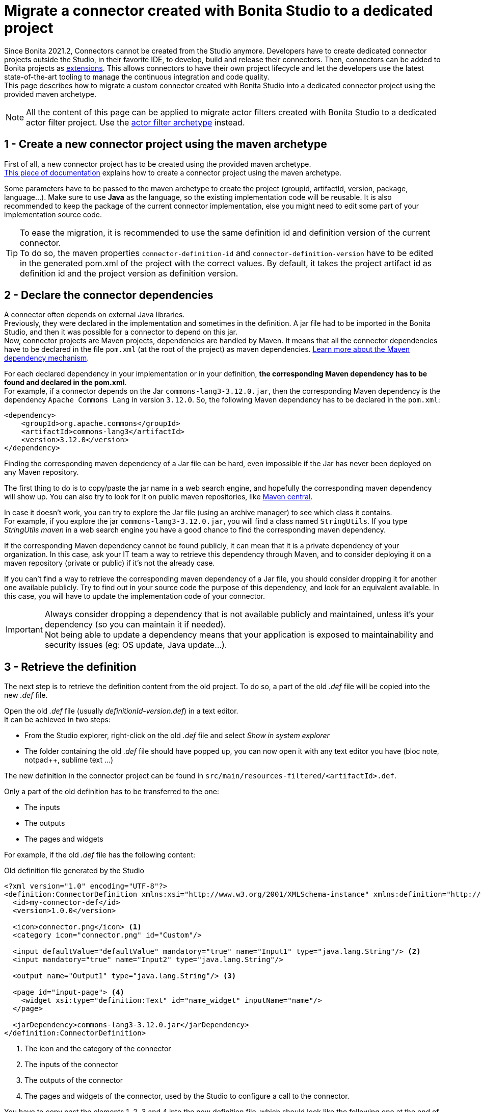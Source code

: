 = Migrate a connector created with Bonita Studio to a dedicated project
:page-aliases: ROOT:connector-migration.adoc
:description: Migrate a connector created with Bonita Studio to a dedicated project using the Maven archetype

Since Bonita 2021.2, Connectors cannot be created from the Studio anymore. Developers have to create dedicated connector projects outside the Studio, in their favorite IDE, to develop, build and release their connectors. Then, connectors can be added to Bonita projects as xref:software-extensibility.adoc[extensions]. This allows connectors to have their own project lifecycle and let the developers use the latest state-of-the-art tooling to manage the continuous integration and code quality. +
This page describes how to migrate a custom connector created with Bonita Studio into a dedicated connector project using the provided maven archetype.

[NOTE]
====
All the content of this page can be applied to migrate actor filters created with Bonita Studio to a dedicated actor filter project. Use the xref:actor-filter-archetype.adoc[actor filter archetype] instead.
====

== 1 - Create a new connector project using the maven archetype

First of all, a new connector project has to be created using the provided maven archetype. +
xref:connector-archetype#_generate_the_project_using_the_maven_archetype[This piece of documentation] explains how to create a connector project using the maven archetype.

Some parameters have to be passed to the maven archetype to create the project (groupid, artifactId, version, package, language...). Make sure to use *Java* as the language, so the existing implementation code will be reusable. It is also recommended to keep the package of the current connector implementation, else you might need to edit some part of your implementation source code.

[TIP]
====
To ease the migration, it is recommended to use the same definition id and definition version of the current connector. +
To do so, the maven properties `connector-definition-id` and `connector-definition-version` have to be edited in the generated pom.xml of the project with the correct values. By default, it takes the project artifact id as definition id and the project version as definition version.
====

== 2 - Declare the connector dependencies

A connector often depends on external Java libraries. +
Previously, they were declared in the implementation and sometimes in the definition. A jar file had to be imported in the Bonita Studio, and then it was possible for a connector to depend on this jar. +
Now, connector projects are Maven projects, dependencies are handled by Maven. It means that all the connector dependencies have to be declared in the file `pom.xml` (at the root of the project) as maven dependencies. https://maven.apache.org/guides/introduction/introduction-to-dependency-mechanism.html[Learn more about the Maven dependency mechanism].

For each declared dependency in your implementation or in your definition, *the corresponding Maven dependency has to be found and declared in the pom.xml*. +
For example, if a connector depends on the Jar `commons-lang3-3.12.0.jar`, then the corresponding Maven dependency is the dependency `Apache Commons Lang` in version `3.12.0`. So, the following Maven dependency has to be declared in the `pom.xml`: 

[source, xml]
----
<dependency>
    <groupId>org.apache.commons</groupId>
    <artifactId>commons-lang3</artifactId>
    <version>3.12.0</version>
</dependency>
----

Finding the corresponding maven dependency of a Jar file can be hard, even impossible if the Jar has never been deployed on any Maven repository.

The first thing to do is to copy/paste the jar name in a web search engine, and hopefully the corresponding maven dependency will show up. You can also try to look for it on public maven repositories, like https://mvnrepository.com/[Maven central].

In case it doesn't work, you can try to explore the Jar file (using an archive manager) to see which class it contains. +
For example, if you explore the jar `commons-lang3-3.12.0.jar`, you will find a class named `StringUtils`. If you type _StringUtils maven_ in a web search engine you have a good chance to find the corresponding maven dependency.

If the corresponding Maven dependency cannot be found publicly, it can mean that it is a private dependency of your organization. In this case, ask your IT team a way to retrieve this dependency through Maven, and to consider deploying it on a maven repository (private or public) if it's not the already case.

If you can't find a way to retrieve the corresponding maven dependency of a Jar file, you should consider dropping it for another one available publicly. Try to find out in your source code the purpose of this dependency, and look for an equivalent available. In this case, you will have to update the implementation code of your connector.

[IMPORTANT]
====
Always consider dropping a dependency that is not available publicly and maintained, unless it's your dependency (so you can maintain it if needed). +
Not being able to update a dependency means that your application is exposed to maintainability and security issues (eg: OS update, Java update...).
====

== 3 - Retrieve the definition

The next step is to retrieve the definition content from the old project. To do so, a part of the old _.def_ file will be copied into the new _.def_ file. 

Open the old _.def_ file (usually _definitionId-version.def_) in a text editor. +
It can be achieved in two steps: 

* From the Studio explorer, right-click on the old _.def_ file and select _Show in system explorer_
* The folder containing the old _.def_ file should have popped up, you can now open it with any text editor you have (bloc note, notpad++, sublime text ...)

The new definition in the connector project can be found in `src/main/resources-filtered/<artifactId>.def`.

Only a part of the old definition has to be transferred to the one: 

* The inputs
* The outputs
* The pages and widgets


For example, if the old _.def_ file has the following content: 

.Old definition file generated by the Studio
[source, xml]
----
<?xml version="1.0" encoding="UTF-8"?>
<definition:ConnectorDefinition xmlns:xsi="http://www.w3.org/2001/XMLSchema-instance" xmlns:definition="http://www.bonitasoft.org/ns/connector/definition/6.1">
  <id>my-connector-def</id>
  <version>1.0.0</version>

  <icon>connector.png</icon> <1>
  <category icon="connector.png" id="Custom"/>

  <input defaultValue="defaultValue" mandatory="true" name="Input1" type="java.lang.String"/> <2>
  <input mandatory="true" name="Input2" type="java.lang.String"/>

  <output name="Output1" type="java.lang.String"/> <3>

  <page id="input-page"> <4>
    <widget xsi:type="definition:Text" id="name_widget" inputName="name"/>
  </page>

  <jarDependency>commons-lang3-3.12.0.jar</jarDependency>
</definition:ConnectorDefinition>
----
<1> The icon and the category of the connector
<2> The inputs of the connector
<3> The outputs of the connector
<4> The pages and widgets of the connector, used by the Studio to configure a call to the connector.

You have to copy past the elements 1, 2, 3 and 4 into the new definition file, which should look like the following one at the end of the operation: 

.Connector definition file in a project generated by the Maven archetype
[source, xml]
----
<?xml version="1.0" encoding="UTF-8"?>
<definition:ConnectorDefinition xmlns:xsi="http://www.w3.org/2001/XMLSchema-instance" xmlns:definition="http://www.bonitasoft.org/ns/connector/definition/6.1">
    <id>${connector-definition-id}</id> <!-- Id of the definition -->
    <version>${connector-definition-version}</version> <!-- Version of the definition -->
    <icon>connector.png</icon> <!-- The icon used in the Studio for this definition -->
    <category icon="connector.png" id="Custom"/> <!-- The category of this definition, used in the Studio (e.g: http, script ...) -->

    <!-- Connector inputs -->
  <input defaultValue="defaultValue" mandatory="true" name="Input1" type="java.lang.String"/>
  <input mandatory="true" name="Input2" type="java.lang.String"/>

    <!-- Connector outputs -->
    <output name="Output1" type="java.lang.String"/>

    <!--
       Pages and widgets to use the connector in the Bonita Studio.
       - Each widget must be bound to an input
       - Page titles must be defined in the properties files
       - Widget labels must be defined in the properties files
       - Page and widget descriptions can be defined in the properties files (optional)
    -->
    <page id="input-page">
        <widget xsi:type="definition:Text" id="name_widget" inputName="name"/>
    </page>
</definition:ConnectorDefinition>
----

The icons and the category can also be transferred into the new definition, if so then put the corresponding icon files in _src/main/resources_.

== 4 - Retrieve the definition property files

With the definition of a connector come the property files, used to store the values of the different labels of the connector and their translations (mainly the pages and widgets labels). +
Those properties must be transferred into the new connector, else it won't be usable in the Studio. 

In the Studio definition folder, you will find a file _.properties_ for each language supported by your connector. +
Copy-paste the content of those files in the corresponding _.properties_ file in the folder `src/main/resources-filtered` of your new connector project. You might need to create new _.properties_ files for your translation.

== 5 - Retrieve the implementation

The next step is to retrieve the implementation source code from the old project. Because the dependencies have already been managed in step two, there is nothing to retrieve from the _.impl_ file. 

In the old connector projects, the implementation source code was by default separated in two classes: 

- An abstract class extending `org.bonitasoft.engine.connector.AbstractConnector`, containing methods to set, retrieve and validate the inputs and the outputs of the connector
- A class extending this abstract class, containing the logic of the connector. 


.Old abstract connector class, to manage inputs and outputs
[source, Java]
----
package org.mycompany.connector;

import org.bonitasoft.engine.connector.AbstractConnector;
import org.bonitasoft.engine.connector.ConnectorValidationException;

public abstract class AbstractMyConnectorDefImpl extends AbstractConnector {

	protected final static String INPUT1_INPUT_PARAMETER = "input1";
	protected final String OUTPUT1_OUTPUT_PARAMETER = "Output1";

	protected final java.lang.String getInput1() {
		return (java.lang.String) getInputParameter(INPUT1_INPUT_PARAMETER);
	}

	protected final void setOutput1(java.lang.String output1) {
		setOutputParameter(OUTPUT1_OUTPUT_PARAMETER, output1);
	}

	@Override
	public void validateInputParameters() throws ConnectorValidationException {
		try {
			getInput1();
		} catch (ClassCastException cce) {
			throw new ConnectorValidationException("input1 type is invalid");
		}

	}

}
----

.Old connector class, to execute the business logic
[source, Java]
----
package org.mycompany.connector;

import org.bonitasoft.engine.connector.ConnectorException;

public class MyConnectorDefImpl extends AbstractMyConnectorDefImpl {

	@Override
	protected void executeBusinessLogic() throws ConnectorException {
		String input1 = getInput1();
		// [...]
		setOutput1("output");
	 }

	@Override
	public void connect() throws ConnectorException {
	}

	@Override
	public void disconnect() throws ConnectorException{
	}

}
----

In the new connector projects, generated by the Maven archetype, there is only one class by default which extends `org.bonitasoft.engine.connector.AbstractConnector`, located in `src/main/<your package>`. 

Now it's up to you, you can either delete the provided class and copy/paste your old classes, or just pick the content from the old classes and paste it in the new one. +
Here is an example of the old connector sources transferred into the generated class:

.New connector implementation main class
[source, java]
----
package org.mycompany.connector;

import java.util.logging.Logger;

import org.bonitasoft.engine.connector.AbstractConnector;
import org.bonitasoft.engine.connector.ConnectorException;
import org.bonitasoft.engine.connector.ConnectorValidationException;

public class MyConnector extends AbstractConnector {

    private static final Logger LOGGER = Logger.getLogger(MyConnector.class.getName());

    static final String INPUT1_INPUT_PARAMETER = "input1";
    static final String OUTPUT1_OUTPUT_PARAMETER = "Output1";

    @Override
    public void validateInputParameters() throws ConnectorValidationException {
        checkMandatoryStringInput(INPUT1_INPUT_PARAMETER);
    }

    protected void checkMandatoryStringInput(String inputName) throws ConnectorValidationException {
        try {
            String value = (String) getInputParameter(inputName);
            if (value == null || value.isEmpty()) {
                throw new ConnectorValidationException(this,
                        String.format("Mandatory parameter '%s' is missing.", inputName));
            }
        } catch (ClassCastException e) {
            throw new ConnectorValidationException(this, String.format("'%s' parameter must be a String", inputName));
        }
    }

    @Override
    protected void executeBusinessLogic() throws ConnectorException {
        String input1 = getInputParameter(INPUT1_INPUT_PARAMETER);
        LOGGER.info(String.format("Default input: %s", input1));
        // [...]
        setOutputParameter(DEFAULT_OUTPUT, "output");
    }

    @Override
    public void connect() throws ConnectorException{}

    @Override
    public void disconnect() throws ConnectorException{}
}
----

[CAUTION]
====
The main class of your connector is referenced in the _.impl_ file. +
Make sure that at the end of the operation, the _.impl_ file points to the main implementation class
====

== 6 - Update the unit tests

With the new connector project format comes the possibility to write unit tests for your connectors. +
Some default tests are generated by the Maven archetype, in `src/test/java/<your package>`. Those tests perform some validations on the default inputs generated. You'll have to update those tests to make them pass, according to the content of your connector project. +
For example, it is a good practice to test that the connector execution fails properly if a mandatory input is missing.

It is also possible to just delete the test file to make the project build.

== 7 - Build, and use the connector

The migration from the old project is completed. +
The project can be built using the command `./mvnw clean package` at the root of the project. +
The jar built in the folder _target_ can be imported as an extension in the Studio, to test that the migration has been done correctly. 

Once you are done, it is recommended to publish your connector on a maven repository, so it will be possible to use this connector as a Bonita extension using its maven coordinates. An example is available xref:connector-archetype-tutorial#_6_publish_the_connector_on_github_packages[here].
